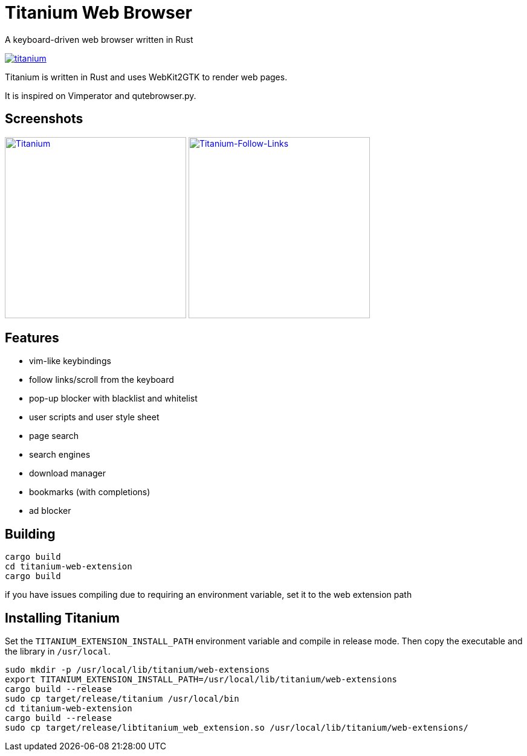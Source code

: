 = Titanium Web Browser

A keyboard-driven web browser written in Rust

//image:https://img.shields.io/crates/v/titanium.svg[link="https://crates.io/crates/titanium"]
//image:https://img.shields.io/crates/d/titanium.svg[link="https://crates.io/crates/titanium"]
image:https://img.shields.io/crates/l/titanium.svg[link="LICENSE"]

Titanium is written in Rust and uses WebKit2GTK to render web pages.

It is inspired on Vimperator and qutebrowser.py.

== Screenshots

image:doc/screenshots/titanium.png[Titanium,300,link="doc/screenshots/titanium.png"]
image:doc/screenshots/titanium-follow-links.png[Titanium-Follow-Links,300,link="doc/screenshots/titanium-follow-links.png"]

== Features

 * vim-like keybindings
 * follow links/scroll from the keyboard
 * pop-up blocker with blacklist and whitelist
 * user scripts and user style sheet
 * page search
 * search engines
 * download manager
 * bookmarks (with completions)
 * ad blocker

== Building

[source, bash]
----
cargo build
cd titanium-web-extension
cargo build
----

if you have issues compiling due to requiring an environment variable, set it to the web extension path

== Installing Titanium

Set the `TITANIUM_EXTENSION_INSTALL_PATH` environment variable and compile in release mode.
Then copy the executable and the library in `/usr/local`.

[source, bash]
----
sudo mkdir -p /usr/local/lib/titanium/web-extensions
export TITANIUM_EXTENSION_INSTALL_PATH=/usr/local/lib/titanium/web-extensions
cargo build --release
sudo cp target/release/titanium /usr/local/bin
cd titanium-web-extension
cargo build --release
sudo cp target/release/libtitanium_web_extension.so /usr/local/lib/titanium/web-extensions/
----
